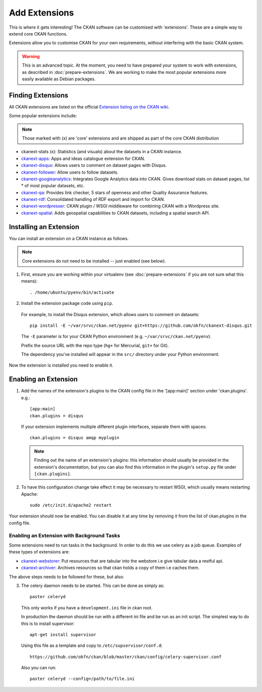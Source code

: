 ==============
Add Extensions
==============

This is where it gets interesting! The CKAN software can be customised with 'extensions'. These are a simple way to extend core CKAN functions. 

Extensions allow you to customise CKAN for your own requirements, without interfering with the basic CKAN system.

.. warning:: This is an advanced topic. At the moment, you need to have prepared your system to work with extensions, as described in :doc:`prepare-extensions`. We are working to make the most popular extensions more easily available as Debian packages. 

Finding Extensions
------------------

All CKAN extensions are listed on the official `Extension listing on the CKAN
wiki <http://wiki.ckan.net/List_of_Extensions>`_.

Some popular extensions include:

.. note::

   Those marked with (x) are 'core' extensions and are shipped as part of the core CKAN distribution

* ckanext-stats (x): Statistics (and visuals) about the datasets in a CKAN instance.
* `ckanext-apps <https://github.com/okfn/ckanext-apps>`_: Apps and ideas catalogue extension for CKAN.
* `ckanext-disqus <https://github.com/okfn/ckanext-disqus>`_: Allows users to comment on dataset pages with Disqus. 
* `ckanext-follower <https://github.com/okfn/ckanext-follower>`_: Allow users to follow datasets.
* `ckanext-googleanalytics <https://github.com/okfn/ckanext-googleanalytics>`_: Integrates Google Analytics data into CKAN. Gives download stats on dataset pages, list * of most popular datasets, etc.
* `ckanext-qa <https://github.com/okfn/ckanext-qa>`_: Provides link checker, 5 stars of openness and other Quality Assurance features.
* `ckanext-rdf <https://github.com/okfn/ckanext-rdf>`_: Consolidated handling of RDF export and import for CKAN. 
* `ckanext-wordpresser <https://github.com/okfn/ckanext-wordpresser>`_: CKAN plugin / WSGI middleware for combining CKAN with a Wordpress site. 
* `ckanext-spatial <https://github.com/okfn/ckanext-spatial>`_: Adds geospatial capabilities to CKAN datasets, including a spatial search API. 

Installing an Extension
-----------------------

You can install an extension on a CKAN instance as follows.

.. note::

  Core extensions do not need to be installed -- just enabled (see below).

1. First, ensure you are working within your virtualenv (see :doc:`prepare-extensions` if you are not sure what this means)::

   . /home/ubuntu/pyenv/bin/activate

2. Install the extension package code using ``pip``.

 For example, to install the Disqus extension, which allows users to comment on datasets::

       pip install -E ~/var/srvc/ckan.net/pyenv git+https://github.com/okfn/ckanext-disqus.git

 The ``-E`` parameter is for your CKAN Python environment (e.g. ``~/var/srvc/ckan.net/pyenv``). 

 Prefix the source URL with the repo type (``hg+`` for Mercurial, ``git+`` for Git).
 
 The dependency you've installed will appear in the ``src/`` directory under your Python environment. 

Now the extension is installed you need to enable it.


Enabling an Extension
---------------------

1. Add the names of the extension's plugins to the CKAN config file in the '[app:main]' section under 'ckan.plugins'. e.g.::

       [app:main]
       ckan.plugins = disqus

   If your extension implements multiple different plugin interfaces, separate them with spaces::

       ckan.plugins = disqus amqp myplugin

   .. note::

     Finding out the name of an extension's plugins: this information should
     usually be provided in the extension's documentation, but you can also
     find this information in the plugin's ``setup.py`` file under
     ``[ckan.plugins]``.
   
2. To have this configuration change take effect it may be necessary to restart
   WSGI, which usually means restarting Apache::

       sudo /etc/init.d/apache2 restart

Your extension should now be enabled. You can disable it at any time by
removing it from the list of ckan.plugins in the config file.



Enabling an Extension with Background Tasks
~~~~~~~~~~~~~~~~~~~~~~~~~~~~~~~~~~~~~~~~~~~

Some extensions need to run tasks in the background. In order to do this we use celery as a job queue.
Examples of these types of extensions are:

* `ckanext-webstorer <https://github.org/okfn/ckanext-webstorer>`_: Put resources that are tabular into the webstore i.e give tabular data a restful api.
* `ckanext-archiver <https://github.org/okfn/ckanext-archiver>`_: Archives resources so that ckan holds a copy of them i.e caches them.

The above steps needs to be followed for these, but also:

3. The celery daemon needs to be started.  This can be done as simply as::

     paster celeryd

   This only works if you have a ``development.ini`` file in ckan root.

   In production the daemon should be run with a different ini file and be run as an init script.
   The simplest way to do this is to install supervisor::

     apt-get install supervisor

   Using this file as a template and copy to ``/etc/supservisor/conf.d``::

     https://github.com/okfn/ckan/blob/master/ckan/config/celery-supervisor.conf

   Also you can run::

     paster celeryd --config=/path/to/file.ini
